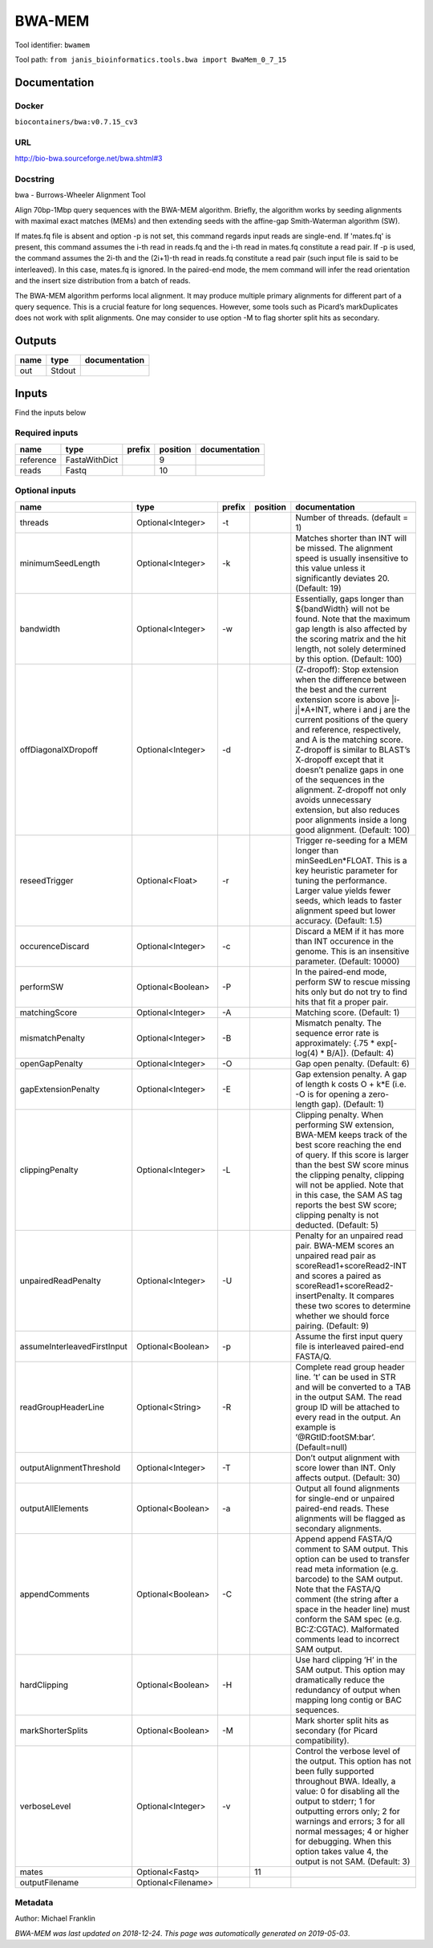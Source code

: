 
BWA-MEM
================
Tool identifier: ``bwamem``

Tool path: ``from janis_bioinformatics.tools.bwa import BwaMem_0_7_15``

Documentation
-------------

Docker
******
``biocontainers/bwa:v0.7.15_cv3``

URL
******
`http://bio-bwa.sourceforge.net/bwa.shtml#3 <http://bio-bwa.sourceforge.net/bwa.shtml#3>`_

Docstring
*********
bwa - Burrows-Wheeler Alignment Tool

Align 70bp-1Mbp query sequences with the BWA-MEM algorithm. Briefly, the algorithm works by seeding alignments 
with maximal exact matches (MEMs) and then extending seeds with the affine-gap Smith-Waterman algorithm (SW).

If mates.fq file is absent and option -p is not set, this command regards input reads are single-end. If 'mates.fq' 
is present, this command assumes the i-th read in reads.fq and the i-th read in mates.fq constitute a read pair. 
If -p is used, the command assumes the 2i-th and the (2i+1)-th read in reads.fq constitute a read pair (such input 
file is said to be interleaved). In this case, mates.fq is ignored. In the paired-end mode, the mem command will 
infer the read orientation and the insert size distribution from a batch of reads.

The BWA-MEM algorithm performs local alignment. It may produce multiple primary alignments for different part of a 
query sequence. This is a crucial feature for long sequences. However, some tools such as Picard’s markDuplicates 
does not work with split alignments. One may consider to use option -M to flag shorter split hits as secondary.

Outputs
-------
======  ======  ===============
name    type    documentation
======  ======  ===============
out     Stdout
======  ======  ===============

Inputs
------
Find the inputs below

Required inputs
***************

=========  =============  ========  ==========  ===============
name       type           prefix      position  documentation
=========  =============  ========  ==========  ===============
reference  FastaWithDict                     9
reads      Fastq                            10
=========  =============  ========  ==========  ===============

Optional inputs
***************

===========================  ==================  ========  ==========  =============================================================================================================================================================================================================================================================================================================================================================================================================================================================================================
name                         type                prefix      position  documentation
===========================  ==================  ========  ==========  =============================================================================================================================================================================================================================================================================================================================================================================================================================================================================================
threads                      Optional<Integer>   -t                    Number of threads. (default = 1)
minimumSeedLength            Optional<Integer>   -k                    Matches shorter than INT will be missed. The alignment speed is usually insensitive to this value unless it significantly deviates 20. (Default: 19)
bandwidth                    Optional<Integer>   -w                    Essentially, gaps longer than ${bandWidth} will not be found. Note that the maximum gap length is also affected by the scoring matrix and the hit length, not solely determined by this option. (Default: 100)
offDiagonalXDropoff          Optional<Integer>   -d                    (Z-dropoff): Stop extension when the difference between the best and the current extension score is above |i-j|*A+INT, where i and j are the current positions of the query and reference, respectively, and A is the matching score. Z-dropoff is similar to BLAST’s X-dropoff except that it doesn’t penalize gaps in one of the sequences in the alignment. Z-dropoff not only avoids unnecessary extension, but also reduces poor alignments inside a long good alignment. (Default: 100)
reseedTrigger                Optional<Float>     -r                    Trigger re-seeding for a MEM longer than minSeedLen*FLOAT. This is a key heuristic parameter for tuning the performance. Larger value yields fewer seeds, which leads to faster alignment speed but lower accuracy. (Default: 1.5)
occurenceDiscard             Optional<Integer>   -c                    Discard a MEM if it has more than INT occurence in the genome. This is an insensitive parameter. (Default: 10000)
performSW                    Optional<Boolean>   -P                    In the paired-end mode, perform SW to rescue missing hits only but do not try to find hits that fit a proper pair.
matchingScore                Optional<Integer>   -A                    Matching score. (Default: 1)
mismatchPenalty              Optional<Integer>   -B                    Mismatch penalty. The sequence error rate is approximately: {.75 * exp[-log(4) * B/A]}. (Default: 4)
openGapPenalty               Optional<Integer>   -O                    Gap open penalty. (Default: 6)
gapExtensionPenalty          Optional<Integer>   -E                    Gap extension penalty. A gap of length k costs O + k*E (i.e. -O is for opening a zero-length gap). (Default: 1)
clippingPenalty              Optional<Integer>   -L                    Clipping penalty. When performing SW extension, BWA-MEM keeps track of the best score reaching the end of query. If this score is larger than the best SW score minus the clipping penalty, clipping will not be applied. Note that in this case, the SAM AS tag reports the best SW score; clipping penalty is not deducted. (Default: 5)
unpairedReadPenalty          Optional<Integer>   -U                    Penalty for an unpaired read pair. BWA-MEM scores an unpaired read pair as scoreRead1+scoreRead2-INT and scores a paired as scoreRead1+scoreRead2-insertPenalty. It compares these two scores to determine whether we should force pairing. (Default: 9)
assumeInterleavedFirstInput  Optional<Boolean>   -p                    Assume the first input query file is interleaved paired-end FASTA/Q.
readGroupHeaderLine          Optional<String>    -R                    Complete read group header line. ’\t’ can be used in STR and will be converted to a TAB in the output SAM. The read group ID will be attached to every read in the output. An example is ’@RG\tID:foo\tSM:bar’. (Default=null)
outputAlignmentThreshold     Optional<Integer>   -T                    Don’t output alignment with score lower than INT. Only affects output. (Default: 30)
outputAllElements            Optional<Boolean>   -a                    Output all found alignments for single-end or unpaired paired-end reads. These alignments will be flagged as secondary alignments.
appendComments               Optional<Boolean>   -C                    Append append FASTA/Q comment to SAM output. This option can be used to transfer read meta information (e.g. barcode) to the SAM output. Note that the FASTA/Q comment (the string after a space in the header line) must conform the SAM spec (e.g. BC:Z:CGTAC). Malformated comments lead to incorrect SAM output.
hardClipping                 Optional<Boolean>   -H                    Use hard clipping ’H’ in the SAM output. This option may dramatically reduce the redundancy of output when mapping long contig or BAC sequences.
markShorterSplits            Optional<Boolean>   -M                    Mark shorter split hits as secondary (for Picard compatibility).
verboseLevel                 Optional<Integer>   -v                    Control the verbose level of the output. This option has not been fully supported throughout BWA. Ideally, a value: 0 for disabling all the output to stderr; 1 for outputting errors only; 2 for warnings and errors; 3 for all normal messages; 4 or higher for debugging. When this option takes value 4, the output is not SAM. (Default: 3)
mates                        Optional<Fastq>                       11
outputFilename               Optional<Filename>
===========================  ==================  ========  ==========  =============================================================================================================================================================================================================================================================================================================================================================================================================================================================================================


Metadata
********

Author: Michael Franklin


*BWA-MEM was last updated on 2018-12-24*.
*This page was automatically generated on 2019-05-03*.
